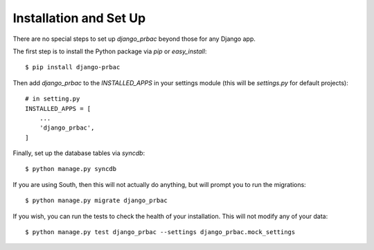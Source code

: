 
Installation and Set Up
=======================

There are no special steps to set up `django_prbac` beyond those for any Django app.

The first step is to install the Python package via `pip` or `easy_install`::

    $ pip install django-prbac

Then add `django_prbac` to the `INSTALLED_APPS` in your settings module
(this will be `settings.py` for default projects)::

    # in setting.py
    INSTALLED_APPS = [
        ...
        'django_prbac',
    ]

Finally, set up the database tables via `syncdb`::

    $ python manage.py syncdb

If you are using South, then this will not actually do anything, but will prompt you to run
the migrations::

    $ python manage.py migrate django_prbac

If you wish, you can run the tests to check the health of your installation. This will not modify any
of your data::

    $ python manage.py test django_prbac --settings django_prbac.mock_settings
